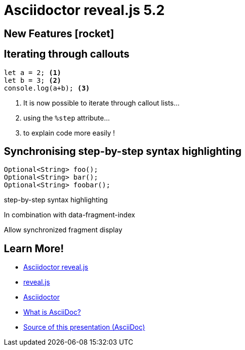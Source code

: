 = Asciidoctor reveal.js 5.2
//:stem:
:source-highlighter: highlight.js
:highlightjs-theme: a11y-dark.css
:highlightjs-languages: asciidoc
:icons: font
:imagesdir: images/
// reveal.js config
:customcss: release-5.1.css
:revealjs_theme: moon
:revealjs_hash: true
:revealjs_width: 1080

== New Features icon:rocket[set=fas]

== Iterating through callouts
[source, javascript]
----
let a = 2; <1>
let b = 3; <2>
console.log(a+b); <3>
----
[%step]
<1> It is now possible to iterate through callout lists...
<2> using the `%step` attribute...
<3> to explain code more easily !

== Synchronising step-by-step syntax highlighting
[.fragment, java, highlight="1|2|3", step=0]
----
Optional<String> foo();
Optional<String> bar();
Optional<String> foobar();
----
[.fragment, data-fragment-index=0]
step-by-step syntax highlighting
[.fragment, data-fragment-index=1]
In combination with data-fragment-index
[.fragment, data-fragment-index=2]
Allow synchronized fragment display

[transition=fade,transition-speed=slow]
== Learn More!

* https://github.com/asciidoctor/asciidoctor-reveal.js/[Asciidoctor reveal.js]
* https://revealjs.com[reveal.js]
* https://github.com/asciidoctor/asciidoctor/[Asciidoctor]
* https://asciidoc.org/[What is AsciiDoc?]
* https://github.com/asciidoctor/asciidoctor-reveal.js/raw/master/examples/release-5.1.adoc[Source of this presentation (AsciiDoc)]
